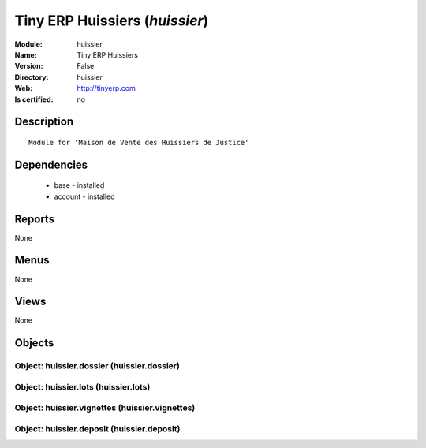 
.. module:: huissier
    :synopsis: Tiny ERP Huissiers
    :noindex:
.. 

Tiny ERP Huissiers (*huissier*)
===============================
:Module: huissier
:Name: Tiny ERP Huissiers
:Version: False
:Directory: huissier
:Web: http://tinyerp.com
:Is certified: no

Description
-----------

::

  Module for 'Maison de Vente des Huissiers de Justice'

Dependencies
------------

 * base - installed
 * account - installed

Reports
-------

None


Menus
-------


None


Views
-----


None



Objects
-------

Object: huissier.dossier (huissier.dossier)
###########################################


Object: huissier.lots (huissier.lots)
#####################################


Object: huissier.vignettes (huissier.vignettes)
###############################################


Object: huissier.deposit (huissier.deposit)
###########################################
